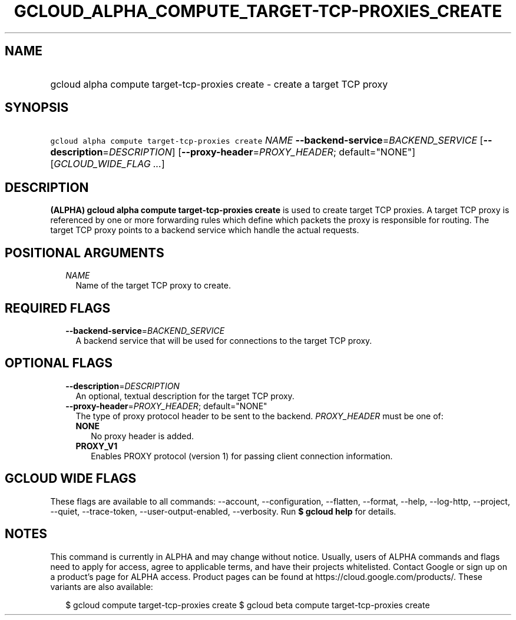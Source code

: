 
.TH "GCLOUD_ALPHA_COMPUTE_TARGET\-TCP\-PROXIES_CREATE" 1



.SH "NAME"
.HP
gcloud alpha compute target\-tcp\-proxies create \- create a target TCP proxy



.SH "SYNOPSIS"
.HP
\f5gcloud alpha compute target\-tcp\-proxies create\fR \fINAME\fR \fB\-\-backend\-service\fR=\fIBACKEND_SERVICE\fR [\fB\-\-description\fR=\fIDESCRIPTION\fR] [\fB\-\-proxy\-header\fR=\fIPROXY_HEADER\fR;\ default="NONE"] [\fIGCLOUD_WIDE_FLAG\ ...\fR]



.SH "DESCRIPTION"

\fB(ALPHA)\fR \fBgcloud alpha compute target\-tcp\-proxies create\fR is used to
create target TCP proxies. A target TCP proxy is referenced by one or more
forwarding rules which define which packets the proxy is responsible for
routing. The target TCP proxy points to a backend service which handle the
actual requests.



.SH "POSITIONAL ARGUMENTS"

.RS 2m
.TP 2m
\fINAME\fR
Name of the target TCP proxy to create.


.RE
.sp

.SH "REQUIRED FLAGS"

.RS 2m
.TP 2m
\fB\-\-backend\-service\fR=\fIBACKEND_SERVICE\fR
A backend service that will be used for connections to the target TCP proxy.


.RE
.sp

.SH "OPTIONAL FLAGS"

.RS 2m
.TP 2m
\fB\-\-description\fR=\fIDESCRIPTION\fR
An optional, textual description for the target TCP proxy.

.TP 2m
\fB\-\-proxy\-header\fR=\fIPROXY_HEADER\fR; default="NONE"
The type of proxy protocol header to be sent to the backend. \fIPROXY_HEADER\fR
must be one of:

.RS 2m
.TP 2m
\fBNONE\fR
No proxy header is added.
.TP 2m
\fBPROXY_V1\fR
Enables PROXY protocol (version 1) for passing client connection information.


.RE
.RE
.sp

.SH "GCLOUD WIDE FLAGS"

These flags are available to all commands: \-\-account, \-\-configuration,
\-\-flatten, \-\-format, \-\-help, \-\-log\-http, \-\-project, \-\-quiet,
\-\-trace\-token, \-\-user\-output\-enabled, \-\-verbosity. Run \fB$ gcloud
help\fR for details.



.SH "NOTES"

This command is currently in ALPHA and may change without notice. Usually, users
of ALPHA commands and flags need to apply for access, agree to applicable terms,
and have their projects whitelisted. Contact Google or sign up on a product's
page for ALPHA access. Product pages can be found at
https://cloud.google.com/products/. These variants are also available:

.RS 2m
$ gcloud compute target\-tcp\-proxies create
$ gcloud beta compute target\-tcp\-proxies create
.RE

